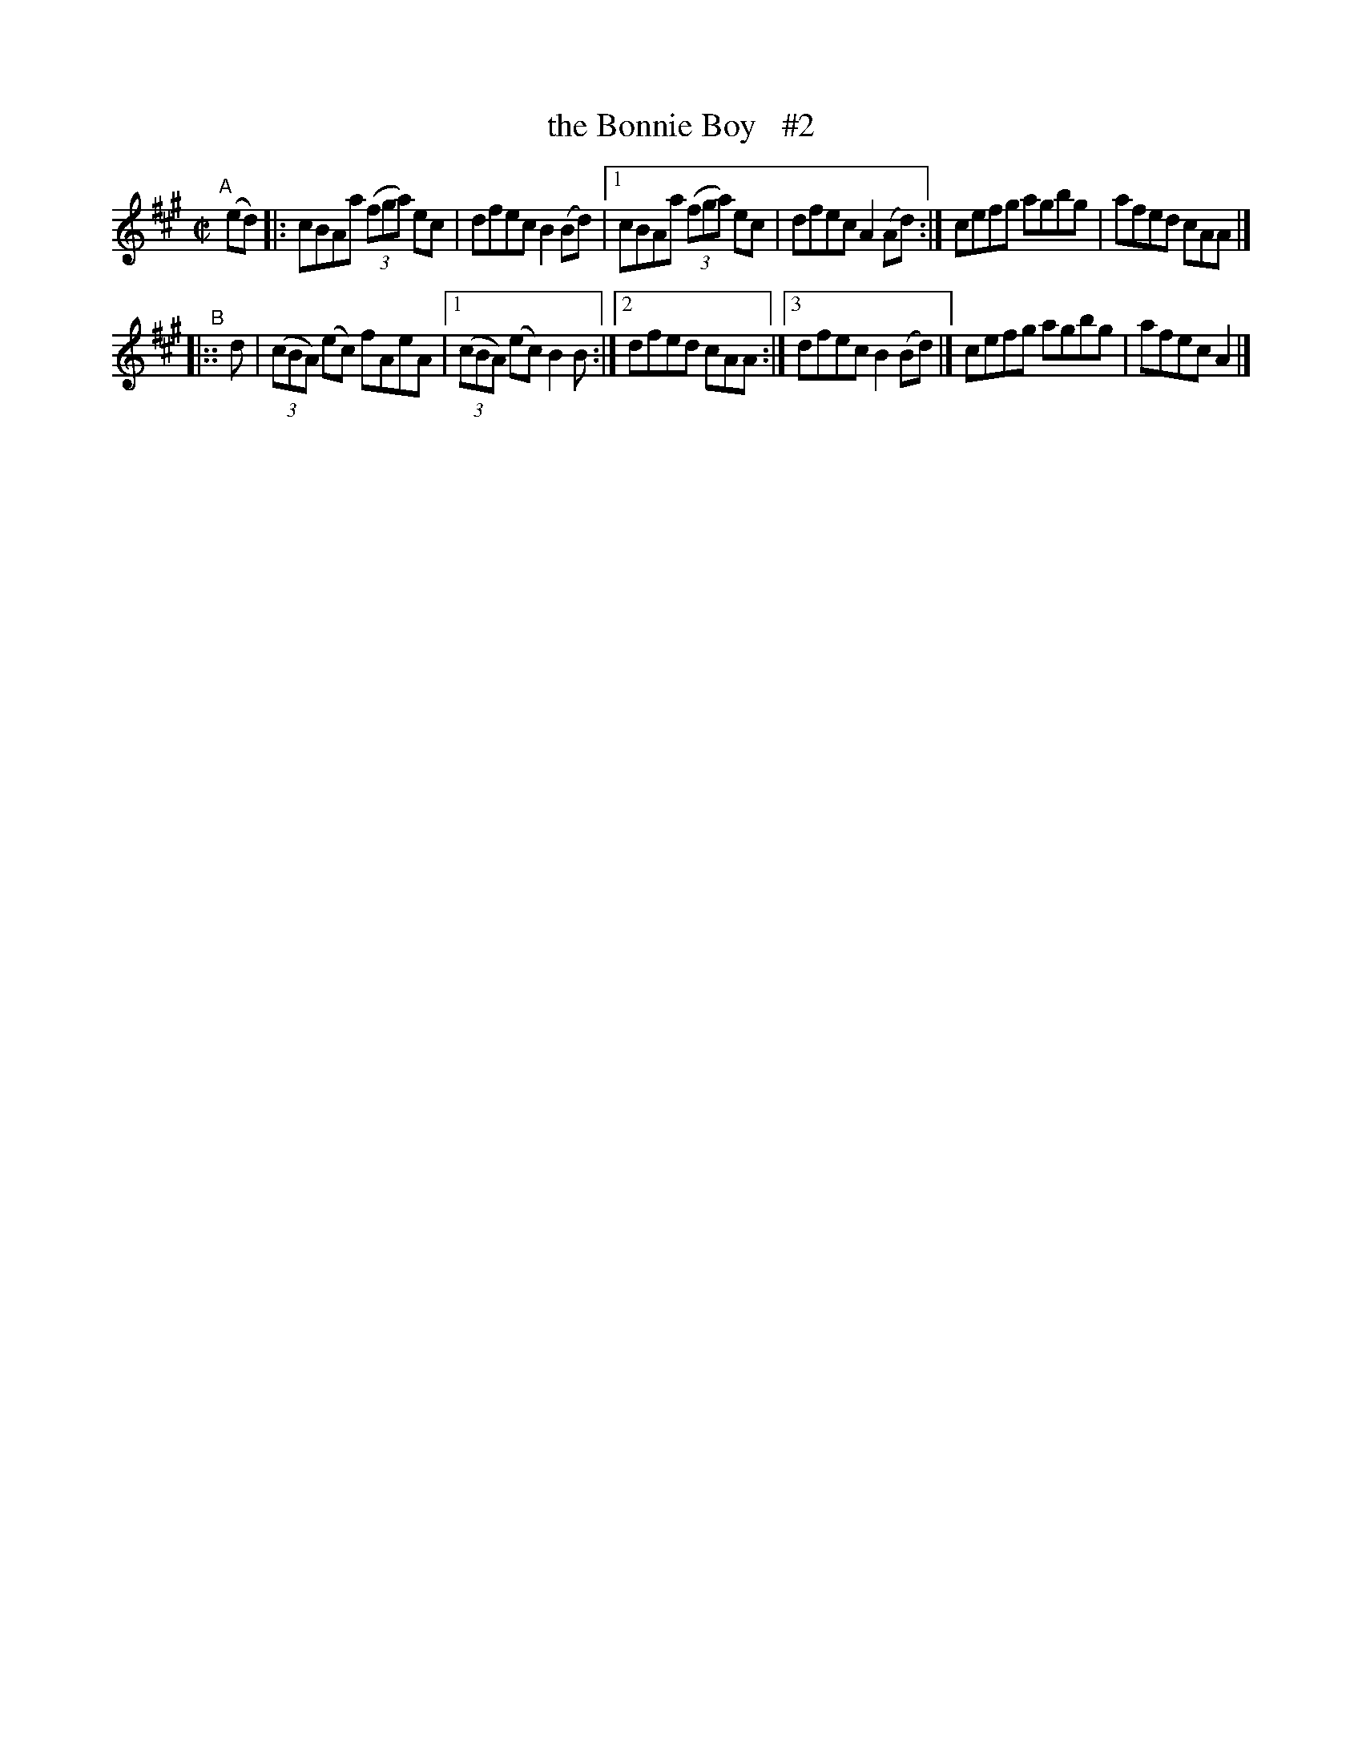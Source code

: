 X: 675
T: the Bonnie Boy   #2
R: reel
%S: s:2 b:12(6+6)
B: Francis O'Neill: "The Dance Music of Ireland" (1907) #675
Z: Frank Nordberg - http://www.musicaviva.com
F: http://www.musicaviva.com/abc/tunes/ireland/oneill-1001/0675/oneill-1001-0675-1.abc
M: C|
L: 1/8
K: A
"^A"[|]\
  (ed) |: cBAa (3(fga)  ec  | dfec B2(Bd) |[1 cBAa (3(fga) ec | dfec A2(Ad) :| cefg agbg | afed cAA |]
"^B"\
|:: d | (3(cBA) (ec) fAeA |[1 (3(cBA) (ec) B2B :|[2 dfed cAA :|[3 dfec B2(Bd) |] cefg agbg | afec A2 |]
